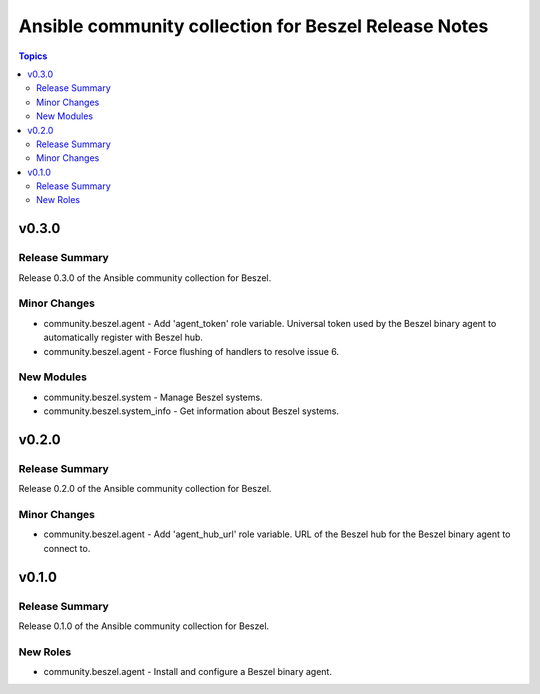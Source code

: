 =====================================================
Ansible community collection for Beszel Release Notes
=====================================================

.. contents:: Topics

v0.3.0
======

Release Summary
---------------

Release 0.3.0 of the Ansible community collection for Beszel.

Minor Changes
-------------

- community.beszel.agent - Add 'agent_token' role variable. Universal token used by the Beszel binary agent to automatically register with Beszel hub.
- community.beszel.agent - Force flushing of handlers to resolve issue 6.

New Modules
-----------

- community.beszel.system - Manage Beszel systems.
- community.beszel.system_info - Get information about Beszel systems.

v0.2.0
======

Release Summary
---------------

Release 0.2.0 of the Ansible community collection for Beszel.

Minor Changes
-------------

- community.beszel.agent - Add 'agent_hub_url' role variable. URL of the Beszel hub for the Beszel binary agent to connect to.

v0.1.0
======

Release Summary
---------------

Release 0.1.0 of the Ansible community collection for Beszel.

New Roles
---------

- community.beszel.agent - Install and configure a Beszel binary agent.

